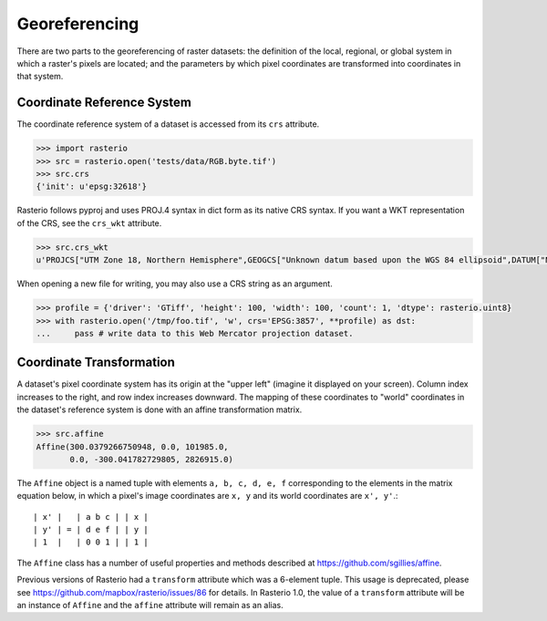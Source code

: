 Georeferencing
**************

There are two parts to the georeferencing of raster datasets: the definition
of the local, regional, or global system in which a raster's pixels are
located; and the parameters by which pixel coordinates are transformed into
coordinates in that system.

Coordinate Reference System
---------------------------

The coordinate reference system of a dataset is accessed from its ``crs``
attribute. 

.. code-block:: python

    >>> import rasterio
    >>> src = rasterio.open('tests/data/RGB.byte.tif')
    >>> src.crs
    {'init': u'epsg:32618'}

Rasterio follows pyproj and uses PROJ.4 syntax in dict form as its native
CRS syntax. If you want a WKT representation of the CRS, see the ``crs_wkt``
attribute.

.. code-block:: python

    >>> src.crs_wkt
    u'PROJCS["UTM Zone 18, Northern Hemisphere",GEOGCS["Unknown datum based upon the WGS 84 ellipsoid",DATUM["Not_specified_based_on_WGS_84_spheroid",SPHEROID["WGS 84",6378137,298.257223563,AUTHORITY["EPSG","7030"]]],PRIMEM["Greenwich",0],UNIT["degree",0.0174532925199433],AUTHORITY["EPSG","4326"]],PROJECTION["Transverse_Mercator"],PARAMETER["latitude_of_origin",0],PARAMETER["central_meridian",-75],PARAMETER["scale_factor",0.9996],PARAMETER["false_easting",500000],PARAMETER["false_northing",0],UNIT["metre",1,AUTHORITY["EPSG","9001"]],AUTHORITY["EPSG","32618"]]'

When opening a new file for writing, you may also use a CRS string as an
argument.

.. code-block:: python

   >>> profile = {'driver': 'GTiff', 'height': 100, 'width': 100, 'count': 1, 'dtype': rasterio.uint8}
   >>> with rasterio.open('/tmp/foo.tif', 'w', crs='EPSG:3857', **profile) as dst:
   ...     pass # write data to this Web Mercator projection dataset.

Coordinate Transformation
-------------------------

A dataset's pixel coordinate system has its origin at the "upper left" (imagine
it displayed on your screen). Column index increases to the right, and row 
index increases downward. The mapping of these coordinates to "world"
coordinates in the dataset's reference system is done with an affine
transformation matrix.

.. code-block:: pycon

    >>> src.affine
    Affine(300.0379266750948, 0.0, 101985.0,
           0.0, -300.041782729805, 2826915.0)

The ``Affine`` object is a named tuple with elements ``a, b, c, d, e, f``
corresponding to the elements in the matrix equation below, in which 
a pixel's image coordinates are ``x, y`` and its world coordinates are
``x', y'``.::

    | x' |   | a b c | | x |
    | y' | = | d e f | | y |
    | 1  |   | 0 0 1 | | 1 |

The ``Affine`` class has a number of useful properties and methods
described at https://github.com/sgillies/affine.

Previous versions of Rasterio had a ``transform`` attribute which was a 6-element
tuple. This usage is deprecated, please see https://github.com/mapbox/rasterio/issues/86 for details. 
In Rasterio 1.0, the value of a  ``transform`` attribute will be an instance
of ``Affine`` and the ``affine`` attribute will remain as an alias.

